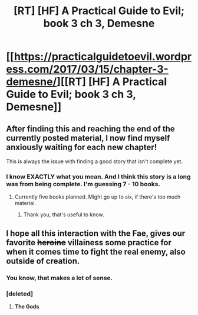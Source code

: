 #+TITLE: [RT] [HF] A Practical Guide to Evil; book 3 ch 3, Demesne

* [[https://practicalguidetoevil.wordpress.com/2017/03/15/chapter-3-demesne/][[RT] [HF] A Practical Guide to Evil; book 3 ch 3, Demesne]]
:PROPERTIES:
:Author: MoralRelativity
:Score: 35
:DateUnix: 1489551492.0
:DateShort: 2017-Mar-15
:END:

** After finding this and reaching the end of the currently posted material, I now find myself anxiously waiting for each new chapter!

This is always the issue with finding a good story that isn't complete yet.
:PROPERTIES:
:Author: Belgarion262
:Score: 9
:DateUnix: 1489587152.0
:DateShort: 2017-Mar-15
:END:

*** I know EXACTLY what you mean. And I think this story is a long was from being complete. I'm guessing 7 - 10 books.
:PROPERTIES:
:Author: MoralRelativity
:Score: 3
:DateUnix: 1489625877.0
:DateShort: 2017-Mar-16
:END:

**** Currently five books planned. Might go up to six, if there's too much material.
:PROPERTIES:
:Author: ErraticErrata
:Score: 5
:DateUnix: 1489953499.0
:DateShort: 2017-Mar-19
:END:

***** Thank you, that's useful to know.
:PROPERTIES:
:Author: MoralRelativity
:Score: 2
:DateUnix: 1489954814.0
:DateShort: 2017-Mar-19
:END:


** I hope all this interaction with the Fae, gives our favorite +heroine+ villainess some practice for when it comes time to fight the real enemy, also outside of creation.
:PROPERTIES:
:Author: libertarian_reddit
:Score: 4
:DateUnix: 1489612028.0
:DateShort: 2017-Mar-16
:END:

*** You know, that makes a lot of sense.
:PROPERTIES:
:Author: MoralRelativity
:Score: 2
:DateUnix: 1489625920.0
:DateShort: 2017-Mar-16
:END:


*** [deleted]
:PROPERTIES:
:Score: 2
:DateUnix: 1489637419.0
:DateShort: 2017-Mar-16
:END:

**** *The Gods*
:PROPERTIES:
:Author: libertarian_reddit
:Score: 2
:DateUnix: 1489735451.0
:DateShort: 2017-Mar-17
:END:
